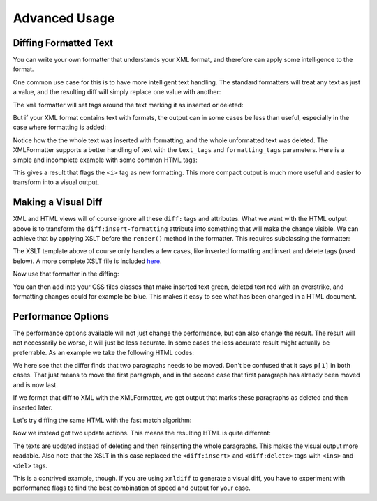 Advanced Usage
==============

Diffing Formatted Text
----------------------

You can write your own formatter that understands your XML format,
and therefore can apply some intelligence to the format.

One common use case for this is to have more intelligent text handling.
The standard formatters will treat any text as just a value,
and the resulting diff will simply replace one value with another:

.. doctest::
  :options: -ELLIPSIS, +NORMALIZE_WHITESPACE

  >>> from xmldiff import main, formatting
  >>> left = '<body><p>Old Content</p></body>'
  >>> right = '<body><p>New Content</p></body>'
  >>> main.diff_texts(left, right)
  [UpdateTextIn(node='/body/p[1]', text='New Content')]

The ``xml`` formatter will set tags around the text marking it as inserted or deleted:

.. doctest::
  :options: -ELLIPSIS, +NORMALIZE_WHITESPACE

  >>> formatter=formatting.XMLFormatter()
  >>>
  >>> left = '<body><p>Old Content</p></body>'
  >>> right = '<body><p>New Content</p></body>'
  >>> result = main.diff_texts(left, right, formatter=formatter)
  >>> print(result)
  <body xmlns:diff="http://namespaces.shoobx.com/diff">
  <p><diff:delete>Old</diff:delete><diff:insert>New</diff:insert> Content</p>
  </body>

But if your XML format contains text with formats,
the output can in some cases be less than useful,
especially in the case where formatting is added:

.. doctest::
  :options: -ELLIPSIS, +NORMALIZE_WHITESPACE

  >>> left = '<body><p>My Fine Content</p></body>'
  >>> right = '<body><p><b>My <i>Fine</i> Content</b></p></body>'
  >>> result = main.diff_texts(left, right, formatter=formatter)
  >>> print(result)
  <body xmlns:diff="http://namespaces.shoobx.com/diff">
    <p diff:insert="">
      <b diff:insert="" diff:rename="p">My <i diff:insert="">Fine</i><diff:insert> Content</diff:insert></b>
    </p>
    <p diff:delete="">My Fine Content</p>
  </body>
  <BLANKLINE>

Notice how the the whole text was inserted with formatting,
and the whole unformatted text was deleted.
The XMLFormatter supports a better handling of text with the ``text_tags`` and ``formatting_tags`` parameters. Here is a simple and incomplete example with some common HTML tags:

.. doctest::
  :options: -ELLIPSIS, +NORMALIZE_WHITESPACE

  >>> formatter=formatting.XMLFormatter(
  ...     text_tags=('p', 'h1', 'h2', 'h3', 'h4', 'h5', 'h6', 'li'),
  ...     formatting_tags=('b', 'u', 'i', 'strike', 'em', 'super',
  ...                      'sup', 'sub', 'link', 'a', 'span'))
  >>> result = main.diff_texts(left, right, formatter=formatter)
  >>> print(result)
  <body xmlns:diff="http://namespaces.shoobx.com/diff">
    <p>
      <b diff:insert-formatting="">My <i diff:insert-formatting="">Fine</i> Content</b>
    </p>
  </body>

This gives a result that flags the ``<i>`` tag as new formatting.
This more compact output is much more useful and easier to transform into a visual output.


Making a Visual Diff
--------------------

XML and HTML views will of course ignore all these ``diff:`` tags and attributes.
What we want with the HTML output above is to transform the ``diff:insert-formatting`` attribute into something that will make the change visible.
We can achieve that by applying XSLT before the ``render()`` method in the formatter.
This requires subclassing the formatter:


.. doctest::
  :options: -ELLIPSIS, +NORMALIZE_WHITESPACE

  >>> import lxml.etree
  >>> XSLT = u'''<?xml version="1.0"?>
  ... <xsl:stylesheet version="1.0"
  ...    xmlns:diff="http://namespaces.shoobx.com/diff"
  ...    xmlns:xsl="http://www.w3.org/1999/XSL/Transform">
  ...
  ...    <xsl:template match="@diff:insert-formatting">
  ...        <xsl:attribute name="class">
  ...          <xsl:value-of select="'insert-formatting'"/>
  ...        </xsl:attribute>
  ...    </xsl:template>
  ...
  ...    <xsl:template match="diff:delete">
  ...        <del><xsl:apply-templates /></del>
  ...    </xsl:template>
  ...
  ...    <xsl:template match="diff:insert">
  ...        <ins><xsl:apply-templates /></ins>
  ...    </xsl:template>
  ...
  ...    <xsl:template match="@* | node()">
  ...      <xsl:copy>
  ...        <xsl:apply-templates select="@* | node()"/>
  ...      </xsl:copy>
  ...    </xsl:template>
  ... </xsl:stylesheet>'''
  >>> XSLT_TEMPLATE = lxml.etree.fromstring(XSLT)
  >>> class HTMLFormatter(formatting.XMLFormatter):
  ...     def render(self, result):
  ...         transform = lxml.etree.XSLT(XSLT_TEMPLATE)
  ...         result = transform(result)
  ...         return super(HTMLFormatter, self).render(result)

The XSLT template above of course only handles a few cases,
like inserted formatting and insert and delete tags (used below).
A more complete XSLT file is included `here <https://github.com/Shoobx/xmldiff/blob/master/docs/source/static/htmlformatter.xslt>`_.

Now use that formatter in the diffing:

.. doctest::
  :options: -ELLIPSIS, +NORMALIZE_WHITESPACE

  >>> formatter = HTMLFormatter(
  ...     text_tags=('p', 'h1', 'h2', 'h3', 'h4', 'h5', 'h6', 'li'),
  ...     formatting_tags=('b', 'u', 'i', 'strike', 'em', 'super',
  ...                      'sup', 'sub', 'link', 'a', 'span'))
  >>> result = main.diff_texts(left, right, formatter=formatter)
  >>> print(result)
  <body xmlns:diff="http://namespaces.shoobx.com/diff">
    <p>
      <b class="insert-formatting">My <i class="insert-formatting">Fine</i> Content</b>
    </p>
  </body>

You can then add into your CSS files classes that make inserted text green,
deleted text red with an overstrike,
and formatting changes could for example be blue.
This makes it easy to see what has been changed in a HTML document.


Performance Options
-------------------

The performance options available will not just change the performance,
but can also change the result.
The result will not necessarily be worse,
it will just be less accurate.
In some cases the less accurate result might actually be preferrable.
As an example we take the following HTML codes:


.. doctest::
  :options: -ELLIPSIS, +NORMALIZE_WHITESPACE

  >>> left = u"""<html><body>
  ...   <p>The First paragraph</p>
  ...   <p>A Second paragraph</p>
  ...   <p>Last paragraph</p>
  ... </body></html>"""
  >>> right = u"""<html><body>
  ...   <p>Last paragraph</p>
  ...   <p>A Second paragraph</p>
  ...   <p>The First paragraph</p>
  ... </body></html>"""
  >>> result = main.diff_texts(left, right)
  >>> result
  [MoveNode(node='/html/body/p[1]', target='/html/body[1]', position=2),
   MoveNode(node='/html/body/p[1]', target='/html/body[1]', position=1)]

We here see that the differ finds that two paragraphs needs to be moved.
Don't be confused that it says ``p[1]`` in both cases.
That just means to move the first paragraph,
and in the second case that first paragraph has already been moved and is now last.

If we format that diff to XML with the XMLFormatter,
we get output that marks these paragraphs as deleted and then inserted later.

.. doctest::
  :options: -ELLIPSIS, +NORMALIZE_WHITESPACE

  >>> formatter = HTMLFormatter(
  ...     normalize=formatting.WS_BOTH)
  >>> result = main.diff_texts(left, right, formatter=formatter)
  >>> print(result)
  <html xmlns:diff="http://namespaces.shoobx.com/diff">
    <body>
      <p diff:delete="">The First paragraph</p>
      <p diff:delete="">A Second paragraph</p>
      <p>Last paragraph</p>
      <p diff:insert="">A Second paragraph</p>
      <p diff:insert="">The First paragraph</p>
    </body>
  </html>

Let's try diffing the same HTML with the fast match algorithm:

.. doctest::
  :options: -ELLIPSIS, +NORMALIZE_WHITESPACE

  >>> result = main.diff_texts(left, right,
  ...     diff_options={'fast_match': True})
  >>> result
  [UpdateTextIn(node='/html/body/p[1]', text='Last paragraph'),
   UpdateTextIn(node='/html/body/p[3]', text='The First paragraph')]

Now we instead got two update actions.
This means the resulting HTML is quite different:

.. doctest::
  :options: -ELLIPSIS, +NORMALIZE_WHITESPACE

  >>> result = main.diff_texts(left, right,
  ...     diff_options={'fast_match': True},
  ...     formatter=formatter)
  >>> print(result)
  <html xmlns:diff="http://namespaces.shoobx.com/diff">
    <body>
      <p><del>The Fir</del><ins>La</ins>st paragraph</p>
      <p>A Second paragraph</p>
      <p><del>La</del><ins>The Fir</ins>st paragraph</p>
    </body>
  </html>

The texts are updated instead of deleting and then reinserting the whole paragraphs.
This makes the visual output more readable.
Also note that the XSLT in this case replaced the ``<diff:insert>`` and ``<diff:delete>`` tags with ``<ins>`` and ``<del>`` tags.

This is a contrived example, though.
If you are using ``xmldiff`` to generate a visual diff,
you have to experiment with performance flags to find the best combination of speed and output for your case.
